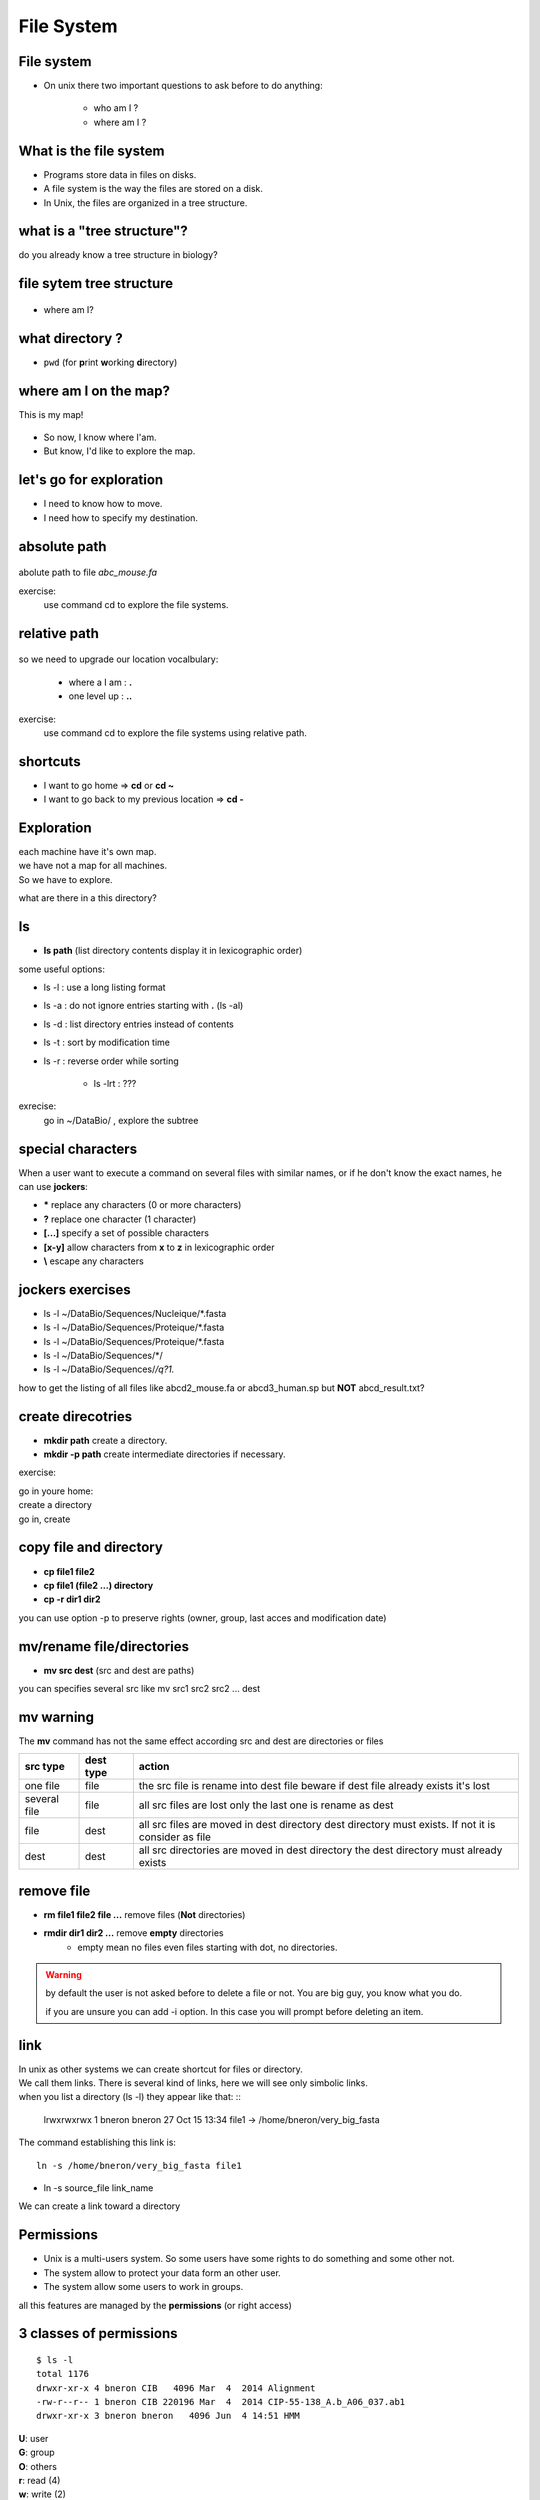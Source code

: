 .. _File_System:

***********
File System
***********


File system
===========

* On unix there two important questions to ask before to do anything: 
   
   * who am I ?
   * where am I ?
   
.. rst-class:: build

   * who am I ? 
      * | We will see this later on this course.
        | For now you are the user "unix"
        
   * where am I ?

      * somewhere on the file system !
 

What is the file system
=======================

* Programs store data in files on disks.
* A file system is the way the files are stored on a disk.
* In Unix, the files are organized in a tree structure.

what is a "tree structure"?
===========================

do you already know a tree structure in biology?

.. rst-class:: build

   .. figure:: /_static/images/F1.large.jpg
      :class: align-center
      :width: 500px

file sytem tree structure
=========================

.. figure:: /_static/images/UnixDirectoryTree.png
      :class: align-center
      :width: 450px

.. ifnotslides::
   
   * file system is like a phylogenic tree: it's a hierarchical structure. 
   * ancestrors are replaced by directories and species by files.
   * so it contains directories that contains other directories and/or files.

* where am I?

.. rst-class:: build

      * in a directory.


what directory ?
================

* ``pwd`` (for **p**\ rint **w**\ orking **d**\ irectory)

.. rst-class:: build

   * /home/unix
   
   * This the coordinates of your current position.
   * But what does it mean?

   * To navigate, coordinates are not enough.
   * You need a map!


where am I on the map?
======================

This is my map!

.. figure:: /_static/images/local_file_system.png
      :class: align-center
      :width: 600px
      
* So now, I know where I'am.
* But know, I'd like to explore the map.


let's go for exploration
========================

* I need to know how to move.
* I need how to specify my destination.

.. rst-class:: build

   * how to move?
    
      * ``cd``  (**c**\ hanging **d**\ irectory) 
      * ``cd location``
    
   * how to specify a location?
      
         #. give absolute position of youre destination
         #. give relative path
      
      
absolute path
=============

.. figure:: /_static/images/local_abs_path.png
   :class: align-center
   :width: 700px

abolute path to file *abc_mouse.fa*

exercise:
   use command cd to explore the file systems.

relative path
=============

.. figure:: /_static/images/local_relative_path.png
   :class: align-center
   :width: 600px

so we need to upgrade our location vocalbulary:
    
    * where a I am : **.**
    * one level up : **..**

exercise:
   use command cd to explore the file systems using relative path.

shortcuts
=========

* I want to go home => **cd** or **cd ~**

* I want to go back to my previous location => **cd -**


Exploration
===========

| each machine have it's own map.
| we have not a map for all machines.
| So we have to explore.

what are there in a this directory?

.. rst-class:: build
   
   * ls (list directory contents)

ls
==

* **ls path** (list directory contents display it in lexicographic order)

some useful options:

* ls -l : use a long listing format
* ls -a : do not ignore entries starting with **.** (ls -al)
* ls -d : list directory entries instead of contents
* ls -t : sort by modification time
* ls -r : reverse order while sorting

   * ls -lrt : ???

exrecise:
   go in ~/DataBio/ , explore the subtree 


special characters
==================

When a user want to execute a command on several files with similar names,
or if he don't know the exact names, he can use **jockers**:

* **\*** replace any characters (0 or more characters)
* **?** replace one character (1 character)
* **[...]** specify a set of possible characters
* **[x-y]** allow characters from **x** to **z** in lexicographic order
* **\\** escape any characters

jockers exercises
=================

* ls -l ~/DataBio/Sequences/Nucleique/\*.fasta
* ls -l ~/DataBio/Sequences/Proteique/\*.fasta
* ls -l ~/DataBio/Sequences/Proteique/\*.fasta
* ls -l ~/DataBio/Sequences/\*/

* ls -l ~/DataBio/Sequences/*/q?1.*

how to get the listing of all files like abcd2_mouse.fa or abcd3_human.sp but **NOT**
abcd_result.txt?


create direcotries
==================

* **mkdir path** create a directory. 
* **mkdir -p path** create intermediate directories if necessary.

exercise:

| go in youre home: 
| create a directory 
| go in, create 


copy file and directory
=======================

* **cp file1 file2**
* **cp file1 (file2 ...) directory**
* **cp -r dir1 dir2** 

you can use option -p to preserve rights (owner, group, last acces and modification date) 


mv/rename file/directories
==========================

* **mv src dest** (src and dest are paths) 

you can specifies several src like mv src1 src2 src2 ... dest


mv warning
==========
   
The **mv** command has not the same effect according src and dest are directories or files
   
+--------------+-----------+------------------------------------------------------------+
| src type     | dest type | action                                                     |
+==============+===========+============================================================+
| one file     | file      | the src file is rename into dest file                      |
|              |           | beware if dest file already exists it's lost               |
+--------------+-----------+------------------------------------------------------------+
| several file | file      | all src files are lost only the last one is rename as dest |
+--------------+-----------+------------------------------------------------------------+
| file         | dest      | all src files are moved in dest directory                  |
|              |           | dest directory must exists. If not it is consider as file  |
+--------------+-----------+------------------------------------------------------------+
| dest         | dest      | all src directories are moved in dest directory            |
|              |           | the dest directory must already exists                     |
+--------------+-----------+------------------------------------------------------------+


remove file
===========
 
* **rm file1 file2 file ...** remove files (**Not** directories)
* **rmdir dir1 dir2 ...** remove **empty** directories 
   * empty mean no files even files starting with dot, no directories. 

.. warning::
   by default the user is not asked before to delete a file or not.
   You are big guy, you know what you do.
   
   if you are unsure you can add -i option. In this case you will prompt
   before deleting an item.
    
.. rst-class:: build
   
   * **rm -R directory** delete all files in directory recursively then the directory itself.
   
   
link
====

| In unix as other systems we can create shortcut for files or directory.
| We call them links. There is several kind of links, here we will see only simbolic links.
| when you list a directory (ls -l) they appear like that: ::

   lrwxrwxrwx 1 bneron  bneron      27 Oct 15 13:34 file1 -> /home/bneron/very_big_fasta
 
The command establishing this link is: ::

   ln -s /home/bneron/very_big_fasta file1
   
* ln -s source_file  link_name

We can create a link toward a directory

Permissions
===========

* Unix is a multi-users system. So some users have some rights to do something and some other not.
* The system allow to protect your data form an other user.
* The system allow some users to work in groups.

all this features are managed  by the **permissions** (or right access)

3 classes of permissions
========================

::

   $ ls -l
   total 1176
   drwxr-xr-x 4 bneron CIB   4096 Mar  4  2014 Alignment
   -rw-r--r-- 1 bneron CIB 220196 Mar  4  2014 CIP-55-138_A.b_A06_037.ab1
   drwxr-xr-x 3 bneron bneron   4096 Jun  4 14:51 HMM
   
.. figure:: _static/images/permissions.png
   :class: align-center
   :width: 650px

| **U**: user 
| **G**: group
| **O**: others
| **r**: read      (4)
| **w**: write     (2)
| **x**: execute   (1)
 
rwx what does it really mean?
=============================

+---+---+------------------------+-------------------------------------------------+
|   |   | file                   | directory                                       |
+===+===+========================+=================================================+
| r | 4 | read                   | allow to list                                   |
+---+---+------------------------+-------------------------------------------------+
| w | 3 | write                  | allow to create and delete file and directories |
+---+---+------------------------+-------------------------------------------------+
| x | 1 | the file is executable | allow to enter and pass trhough the directory   |
+---+---+------------------------+-------------------------------------------------+

who am I?
=========

Permisions are based on your identity and the groups to wich you belong.

* **whoami** => give you the login you logged with
* **id  <login>** => give the id and the groups to which the login blong (login is optional) ::

   bneron@bic-t2a:~$id
   uid=2896(bneron) gid=3044(CIB) groups=3044(CIB),87(biok),110(sis),547(mobyle),990(gensoft),3160(vpn-ssl-users),20000(bioweb)
 
* uid is my login
* gid is my primary group
* groups is the list of all groups to which I belongs (max 16 groups).


change permisions
=================

**chmod [ugo] [+-] [rwx] <target>**

::
 
   chmod [ugo] [+-] [rwx] <target>

   drwxr-xr-x 4 bneron CIB   4096 Mar  4  2014 Alignment
   chmod g+w Alignment
   drwxrgxr-x 4 bneron CIB   4096 Mar  4  2014 Alignment
   chmod o-rx
   drwxrgx--- 4 bneron CIB   4096 Mar  4  2014 Alignment
   chmod g-wo+x
   chmod: invalid mode: 'g-wo+x'
   
you can use -R option to apply permision to a directory and recursively to its contents.

change permisions syntax 2
==========================

**chmod num_value <target>**

permissions by default
======================

To controls the file/dir's permissions at their creation.

* **umask** display the mask in octal notation: 0022 
* **umask -S** display the mask in symbolic notation: u=rwx,g=rx,o=rx

| umask is the complement to 7 to the permissions applied
| umask = 0022 

| **directories**: permissions are 777
| 7-0=\ **7**, 7-0=\ **7**, 7-2=\ **5**, 7-2=\ **5** 
| directories will be created with 755 rights (rwxr-xr-x)

| **files** is same as dir except, never **x** by default
| 7-0=\ **7**, 7-0=\ **7**, 7-2=\ **5**, 7-2=\ **5** then remove **x** if necessary 
| files will be created with 644 rights (rw-r--r--)

octal codes meaning
===================

+----------------+---------------------+----------------+
| Octal digit in |                     |                |
| umask command  | Allows on directory | allows on file |
+================+=====================+================+
| 0              | read, write,execute | read, write    |
+----------------+---------------------+----------------+
| 1              | read and write      | read, write    |
+----------------+---------------------+----------------+
| 2              | read and execute    | read           |
+----------------+---------------------+----------------+
| 3              | read only           | read           |
+----------------+---------------------+----------------+
| 4              | write and execute   | write          |
+----------------+---------------------+----------------+
| 5              | write only          | write          |
+----------------+---------------------+----------------+
| 6              | execute only        | no permissions |
+----------------+---------------------+----------------+
| 7              | no permissions      | no permissions |
+----------------+---------------------+----------------+


setting the umask
=================

* **umask octal_value**
* **umask -S symbolic value**

::

   umask 001
   umask -S
   u=rwx,g=rx,o=rx
   umask -S o+w
   u=rwx,g=rx,o=rwx
   
exercise:

| create dir and files (use touch) with different umask
| check their permisions with ls -l

.. role:: red
 
:red:`To set x on file you need to use chmod.`

change owner/group
==================




File system on Pasteur server
=============================

.. figure:: _static/images/home_abs_path.png
   :class: align-center
   :width: 600px
   
abolute path to home of user login_2 : /pasteur/homes/login_2
   
drwxr-xr-x 9 bneron sis 192 Aug 27  2009 DataBio/


